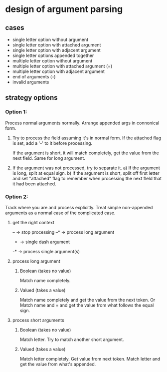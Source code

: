* design of argument parsing

** cases
 * single letter option without argument
 * single letter option with attached argument
 * single letter option with adjacent argument
 * single letter options appended together
 * multiple letter option without argument
 * multiple letter option with attached argument (=)
 * multiple letter option with adjacent argument
 * end of arguments (--)
 * invalid arguments

** strategy options
*** Option 1:
Process normal arguments normally.
Arrange appended args in connonical form.

1. Try to process the field assuming it's in normal form.
   If the attached flag is set, add a '-' to it before processing.

   If the argument is short, it will match completely, get the value from the next field. 
   Same for long argument.

2. If the argument was not processed, try to separate it.
   a) If the argument is long, split at equal sign.
   b) If the argument is short, split off first letter and set "attached" flag to remember when processing the next fleld that it had been attached.

*** Option 2:
Track where you are and process explicitly. Treat simple non-appended arguments as a normal case of the complicated case.

**** get the right context
-- -> stop processing
--* -> process long argument
- -> single dash argument
-* -> process single argument(s)

**** process long argument
***** Boolean (takes no value) 
Match name completely.

***** Valued (takes a value)
Match name completely and get the value from the next token.
Or
Match name and = and get the value from what follows the equal sign.

**** process short arguments
***** Boolean (takes no value) 
Match letter. Try to match another short argument.

***** Valued (takes a value) 
Match letter completely. Get value from next token.
Match letter and get the value from what's appended.
